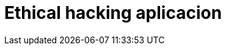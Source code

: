 :slug: soluciones/ethical-hacking-aplicacion/
:description: Somos una empresa dedicada a la seguridad de tecnologías de información, Ethical Hacking, pruebas de intrusión, y detección de debilidades y vulnerabilidades de seguridad en aplicaciones. En esta página presentamos nuestro servicio de Ethical Hacking enfocado en aplicaciones.
:keywords: FLUID, Soluciones, Servicio, Ethical Hacking, Aplicación, Diagnóstico.
:template: pages-es/soluciones/ethical-hacking-aplicacion

= Ethical hacking aplicacion